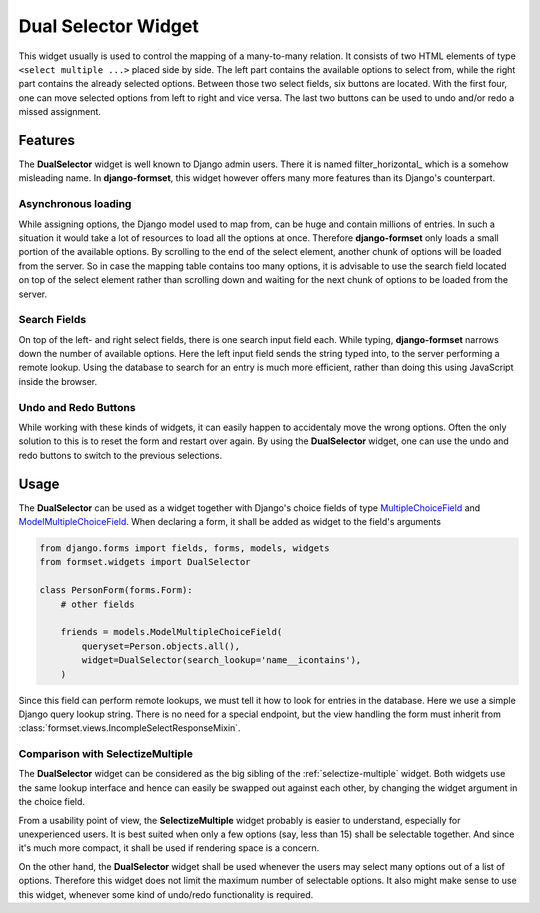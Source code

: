 .. dual-selector:

====================
Dual Selector Widget
====================

This widget usually is used to control the mapping of a many-to-many relation. It consists of two
HTML elements of type ``<select multiple ...>`` placed side by side. The left part contains the
available options to select from, while the right part contains the already selected options.
Between those two select fields, six buttons are located. With the first four, one can move selected
options from left to right and vice versa. The last two buttons can be used to undo and/or redo a
missed assignment.

.. image:: _static/dual-selector.png
  :width: 760
  :alt: DualSelector widget


Features
========

The **DualSelector** widget is well known to Django admin users. There it is named
filter_horizontal_ which is a somehow misleading name. In **django-formset**, this widget however
offers many more features than its Django's counterpart.

.. _https://docs.djangoproject.com/en/stable/ref/contrib/admin/#django.contrib.admin.ModelAdmin.filter_horizontal


Asynchronous loading
--------------------

While assigning options, the Django model used to map from, can be huge and contain millions of
entries. In such a situation it would take a lot of resources to load all the options at once.
Therefore **django-formset** only loads a small portion of the available options. By scrolling to
the end of the select element, another chunk of options will be loaded from the server. So in case
the mapping table contains too many options, it is advisable to use the search field located on top
of the select element rather than scrolling down and waiting for the next chunk of options to be
loaded from the server.


Search Fields
-------------

On top of the left- and right select fields, there is one search input field each. While typing,
**django-formset** narrows down the number of available options. Here the left input field sends the
string typed into, to the server performing a remote lookup. Using the database to search for an
entry is much more efficient, rather than doing this using JavaScript inside the browser.


Undo and Redo Buttons
---------------------

While working with these kinds of widgets, it can easily happen to accidentaly move the wrong
options. Often the only solution to this is to reset the form and restart over again. By using the
**DualSelector** widget, one can use the undo and redo buttons to switch to the previous selections.


Usage
=====

The **DualSelector** can be used as a widget together with Django's choice fields of type
MultipleChoiceField_ and ModelMultipleChoiceField_. When declaring a form, it shall be added
as widget to the field's arguments

.. code-block:: python

	from django.forms import fields, forms, models, widgets
	from formset.widgets import DualSelector

	class PersonForm(forms.Form):
	    # other fields

	    friends = models.ModelMultipleChoiceField(
	        queryset=Person.objects.all(),
	        widget=DualSelector(search_lookup='name__icontains'),
	    )

Since this field can perform remote lookups, we must tell it how to look for entries in the
database. Here we use a simple Django query lookup string. There is no need for a special endpoint,
but the view handling the form must inherit from :class:`formset.views.IncompleSelectResponseMixin`.

.. _MultipleChoiceField: https://docs.djangoproject.com/en/stable/ref/forms/fields/#multiplechoicefield
.. _ModelMultipleChoiceField: https://docs.djangoproject.com/en/stable/ref/forms/fields/#django.forms.ModelMultipleChoiceField


Comparison with SelectizeMultiple
---------------------------------

The **DualSelector** widget can be considered as the big sibling of the :ref:`selectize-multiple`
widget. Both widgets use the same lookup interface and hence can easily be swapped out against each
other, by changing the widget argument in the choice field. 

From a usability point of view, the **SelectizeMultiple** widget probably is easier to understand,
especially for unexperienced users. It is best suited when only a few options (say, less than 15)
shall be selectable together. And since it's much more compact, it shall be used if rendering space
is a concern.

On the other hand, the **DualSelector** widget shall be used whenever the users may select many
options out of a list of options. Therefore this widget does not limit the maximum number of
selectable options. It also might make sense to use this widget, whenever some kind of undo/redo
functionality is required.
